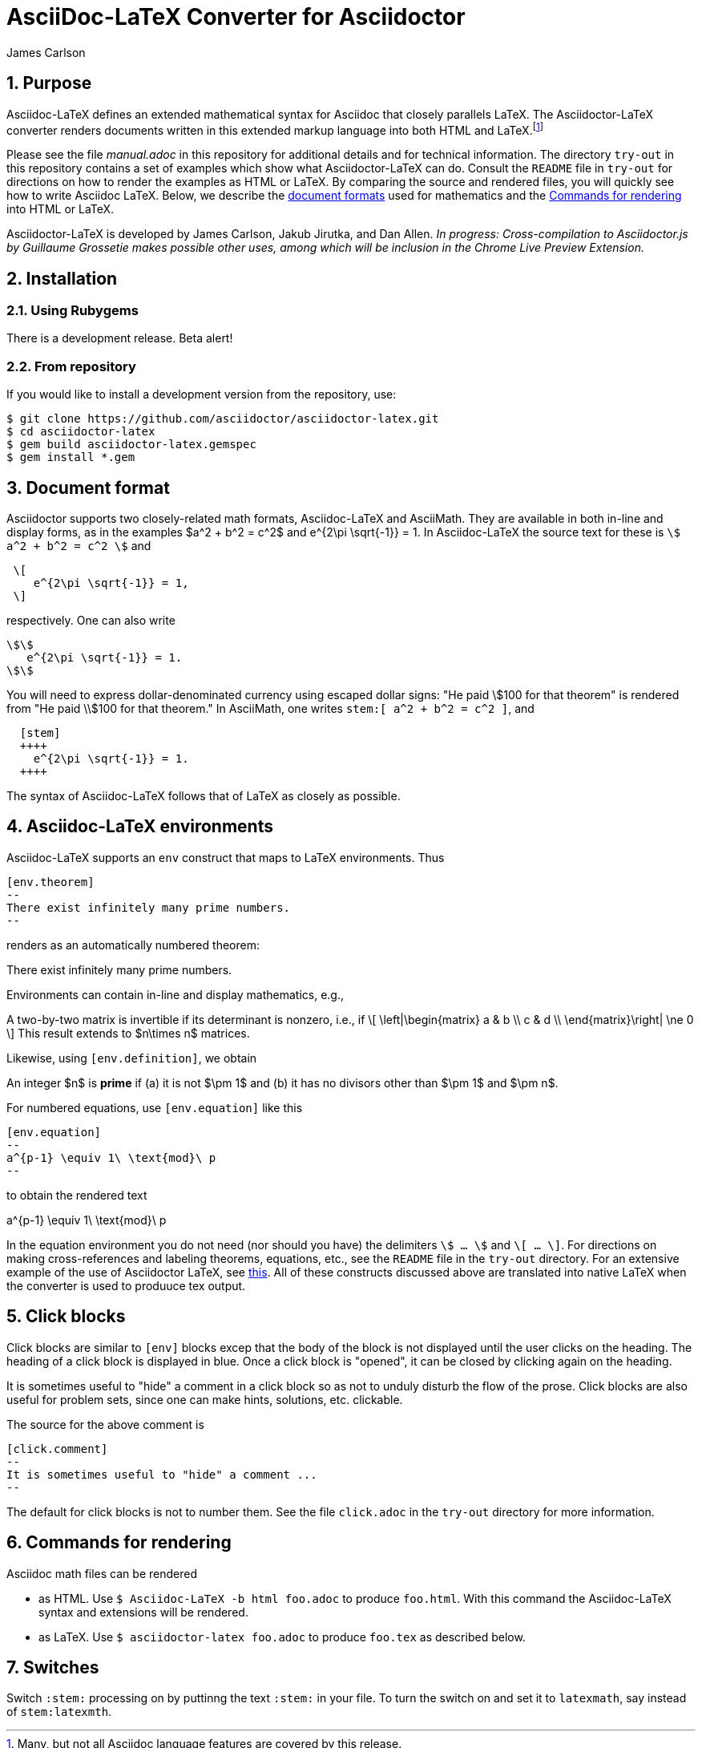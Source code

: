 = AsciiDoc-LaTeX Converter for Asciidoctor
James Carlson

:numbered:
:toc2:
:stem:

== Purpose

Asciidoc-LaTeX defines an extended mathematical syntax
for Asciidoc that closely parallels LaTeX.  The
Asciidoctor-LaTeX converter renders documents written
in this extended markup language into both HTML
and LaTeX.footnote:[Many, but not all Asciidoc language
features are covered by this release.]

Please see the file [path]_manual.adoc_ in this repository for additional details
and for technical information.
The directory `try-out` in this repository contains a set of examples which
show what Asciidoctor-LaTeX can do.  Consult the `README` file
in `try-out` for directions on how to render the examples as
HTML or LaTeX. By comparing the source and rendered files,
you will quickly see how to write Asciidoc LaTeX.
Below, we describe the <<Document format,document formats>> used
for mathematics and the <<Commands for rendering>> into HTML or LaTeX.

Asciidoctor-LaTeX is developed by James Carlson, Jakub Jirutka, and Dan Allen.
_In progress: Cross-compilation to Asciidoctor.js by Guillaume Grossetie makes
possible other uses, among which will be inclusion in the Chrome
Live Preview Extension._


== Installation

=== Using Rubygems

There is a development release.  Beta alert!

=== From repository

If you would like to install a development version from the repository, use:

 $ git clone https://github.com/asciidoctor/asciidoctor-latex.git
 $ cd asciidoctor-latex
 $ gem build asciidoctor-latex.gemspec
 $ gem install *.gem


== Document format

Asciidoctor supports two closely-related math formats, [blue]#Asciidoc-LaTeX#
and [blue]#AsciiMath#.  They are available in both in-line and display forms,
as in the examples $a^2 + b^2 = c^2$ and
$$
   e^{2\pi \sqrt{-1}} = 1.
$$
In Asciidoc-LaTeX
the source text for these is `\$ a^2 + b^2 = c^2 \$` and
----
 \[
    e^{2\pi \sqrt{-1}} = 1,
 \]
----
respectively.  One can also write
----
\$\$
   e^{2\pi \sqrt{-1}} = 1.
\$\$
----
You will need to express dollar-denominated currency using
escaped dollar signs: "He paid \$100 for that theorem" is
rendered from "He paid \\$100 for that theorem."
In AsciiMath, one writes `+++stem:[ a^2 + b^2 = c^2 ]+++`,
and
----
  [stem]
  ++++
    e^{2\pi \sqrt{-1}} = 1.
  ++++
----
The syntax of Asciidoc-LaTeX follows that of LaTeX as closely as possible.


== Asciidoc-LaTeX environments

Asciidoc-LaTeX supports an `env` construct that maps to LaTeX environments.
Thus
----
[env.theorem]
--
There exist infinitely many prime numbers.
--
----
renders as an automatically numbered theorem:

[env.theorem]
--
There exist infinitely many prime numbers.
--
Environments can contain in-line and display mathematics, e.g.,
[env.theorem]
--
A two-by-two matrix is invertible if its determinant is
nonzero, i.e., if
\[
  \left|\begin{matrix} a & b \\ c & d \\ \end{matrix}\right| \ne 0
\]
This result extends to $n\times n$ matrices.
--

Likewise, using `[env.definition]`, we obtain
[env.definition]
--
An integer $n$ is *prime* if (a) it is not $\pm 1$
and (b) it has no divisors other
than $\pm 1$ and $\pm n$.
--

For numbered equations, use `[env.equation]` like this

----
[env.equation]
--
a^{p-1} \equiv 1\ \text{mod}\ p
--
----

to obtain the rendered text

[env.equation]
--
a^{p-1} \equiv 1\ \text{mod}\ p
--
In the equation environment you do not need (nor should you have)
the delimiters  `\$ ... \$` and
`\[ ... \]`.
For directions on making cross-references and labeling theorems, equations, etc., see
the `README` file in the `try-out` directory.  For an extensive
example of the use of Asciidoctor LaTeX, see
http://www.noteshare.io/section/the-fundamental-class-of-projective-space[this].
All of these constructs discussed above are translated into native LaTeX when
the converter is used to produuce tex output.



== Click blocks

Click blocks are similar to `[env]` blocks excep that the body of
the block is not displayed until the user clicks on the heading.
The heading of a click block is displayed in blue.  Once a click
block is "opened", it can be closed by clicking again on the heading.

[click.comment]
--
It is sometimes useful to "hide" a comment in a click block
so as not to unduly disturb the flow of the prose. Click
blocks are also useful for problem sets, since one
can make hints, solutions, etc. clickable.
--

The source for the above comment is

----
[click.comment]
--
It is sometimes useful to "hide" a comment ...
--
----

The default for click blocks is not to number them.
See the file `click.adoc` in the `try-out` directory
for more information.

== Commands for rendering

Asciidoc math files can be rendered

* as HTML.  Use `$ Asciidoc-LaTeX -b html foo.adoc` to produce `foo.html`.
With this command the Asciidoc-LaTeX syntax and extensions will be rendered.
* as LaTeX.  Use `$ asciidoctor-latex foo.adoc` to produce `foo.tex`
as described below.


== Switches

Switch `:stem:` processing on by puttinng the text `:stem:`
in your file.  To turn the switch on and set it to `latexmath`, say
instead of `stem:latexmth`.
